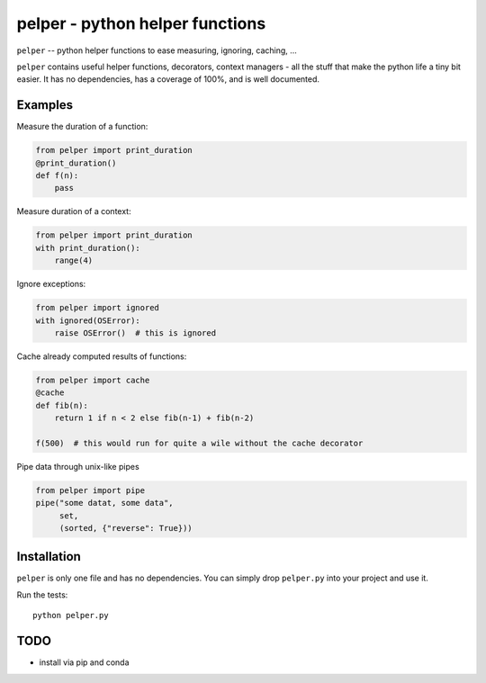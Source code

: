 ################################
pelper - python helper functions
################################

|build_status| |coveralls| |docs|

``pelper`` -- python helper functions to ease measuring, ignoring, caching, ...

``pelper`` contains useful helper functions, decorators, context managers
- all the stuff that make the python life a tiny bit easier.
It has no dependencies,
has a coverage of 100%,
and is well documented.

Examples
========

Measure the duration of a function:

.. code:: python

    from pelper import print_duration
    @print_duration()
    def f(n):
        pass


Measure duration of a context:

.. code:: python

    from pelper import print_duration
    with print_duration():
        range(4)

Ignore exceptions:

.. code:: python

    from pelper import ignored
    with ignored(OSError):
        raise OSError()  # this is ignored

Cache already computed results of functions:

.. code:: python

    from pelper import cache
    @cache
    def fib(n):
        return 1 if n < 2 else fib(n-1) + fib(n-2)

    f(500)  # this would run for quite a wile without the cache decorator

Pipe data through unix-like pipes

.. code:: python

    from pelper import pipe
    pipe("some datat, some data",
         set,
         (sorted, {"reverse": True}))


Installation
============

``pelper`` is only one file and has no dependencies.
You can simply drop ``pelper.py`` into your project and use it.

Run the tests::

    python pelper.py


TODO
====

- install via pip and conda


.. ============================================================================
.. Links

.. |build_status| image:: https://travis-ci.org/sotte/pelper.svg?branch=master
    :alt: build status
    :target: https://travis-ci.org/sotte/pelper

.. |coveralls| image:: https://coveralls.io/repos/sotte/pelper/badge.svg?branch=master
    :alt: coverage
    :target: https://coveralls.io/r/sotte/pelper?branch=master

.. |docs| image:: https://readthedocs.org/projects/pelper/badge/?version=latest
    :alt: read the docs
    :target: http://pelper.readthedocs.org/en/latest/
